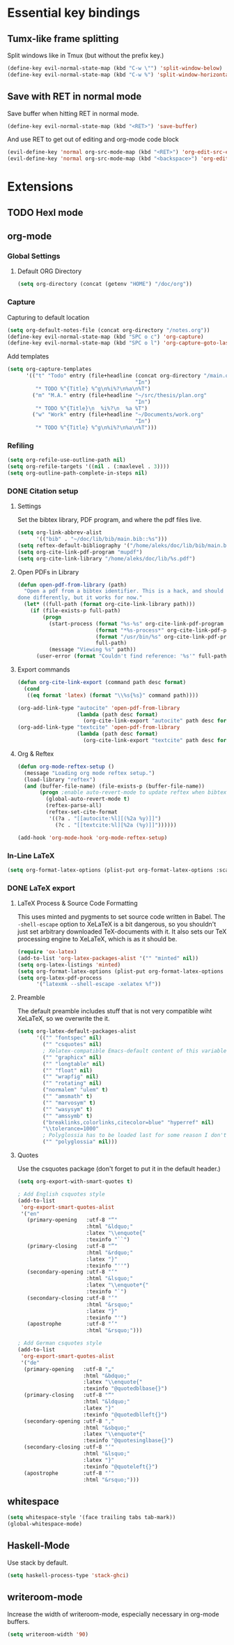 * Essential key bindings
** Tumx-like frame splitting
Split windows like in Tmux (but without the prefix key.)

#+begin_src emacs-lisp
  (define-key evil-normal-state-map (kbd "C-w \"") 'split-window-below)
  (define-key evil-normal-state-map (kbd "C-w %") 'split-window-horizontally)
#+end_src

** Save with RET in normal mode
Save buffer when hitting RET in normal mode.

#+begin_src emacs-lisp
  (define-key evil-normal-state-map (kbd "<RET>") 'save-buffer)
#+end_src

And use RET to get out of editing and org-mode code block

#+begin_src emacs-lisp
  (evil-define-key 'normal org-src-mode-map (kbd "<RET>") 'org-edit-src-exit)
  (evil-define-key 'normal org-src-mode-map (kbd "<backspace>") 'org-edit-src-abort)
#+end_src
* Extensions
** TODO Hexl mode
** org-mode
*** Global Settings
**** Default ORG Directory
#+begin_src emacs-lisp
  (setq org-directory (concat (getenv "HOME") "/doc/org"))
#+end_src
*** Capture
    Capturing to default location
#+begin_src emacs-lisp
  (setq org-default-notes-file (concat org-directory "/notes.org"))
  (define-key evil-normal-state-map (kbd "SPC o c") 'org-capture)
  (define-key evil-normal-state-map (kbd "SPC o l") 'org-capture-goto-last-stored)
#+end_src

Add templates
#+begin_src emacs-lisp
  (setq org-capture-templates
        '(("t" "Todo" entry (file+headline (concat org-directory "/main.org")
                                           "In")
           "* TODO %^{Title} %^g\n%i%?\n%a\n%T")
          ("m" "M.A." entry (file+headline "~/src/thesis/plan.org"
                                           "In")
           "* TODO %^{Title}\n  %i%?\n  %a %T")
          ("w" "Work" entry (file+headline "~/Documents/work.org"
                                           "In")
           "* TODO %^{Title} %^g\n%i%?\n%a\n%T")))
#+end_src
*** Refiling
#+BEGIN_SRC emacs-lisp
  (setq org-refile-use-outline-path nil)
  (setq org-refile-targets '((nil . (:maxlevel . 3))))
  (setq org-outline-path-complete-in-steps nil)
#+END_SRC
*** DONE Citation setup
CLOSED: [2015-11-01 Sun 22:30]
**** Settings
Set the bibtex library, PDF program, and where the pdf files live.
#+begin_src emacs-lisp
  (setq org-link-abbrev-alist
        '(("bib" . "~/doc/lib/bib/main.bib::%s")))
  (setq reftex-default-bibliography '("/home/aleks/doc/lib/bib/main.bib"))
  (setq org-cite-link-pdf-program "mupdf")
  (setq org-cite-link-library "/home/aleks/doc/lib/%s.pdf")
#+end_src
**** Open PDFs in Library
#+begin_src emacs-lisp
  (defun open-pdf-from-library (path)
    "Open a pdf from a bibtex identifier. This is a hack, and should probably be
  done differently, but it works for now."
    (let* ((full-path (format org-cite-link-library path)))
      (if (file-exists-p full-path)
          (progn
            (start-process (format "%s-%s" org-cite-link-pdf-program path)
                           (format "*%s-process*" org-cite-link-pdf-program)
                           (format "/usr/bin/%s" org-cite-link-pdf-program)
                           full-path)
            (message "Viewing %s" path))
        (user-error (format "Couldn't find reference: '%s'" full-path)))))
#+end_src
**** Export commands
#+begin_src emacs-lisp
  (defun org-cite-link-export (command path desc format)
    (cond
     ((eq format 'latex) (format "\\%s{%s}" command path))))

  (org-add-link-type "autocite" 'open-pdf-from-library
                     (lambda (path desc format)
                       (org-cite-link-export "autocite" path desc format)))
  (org-add-link-type "textcite" 'open-pdf-from-library
                     (lambda (path desc format)
                       (org-cite-link-export "textcite" path desc format)))
#+end_src
**** Org & Reftex
#+begin_src emacs-lisp
  (defun org-mode-reftex-setup ()
    (message "Loading org mode reftex setup.")
    (load-library "reftex")
    (and (buffer-file-name) (file-exists-p (buffer-file-name))
         (progn ;enable auto-revert-mode to update reftex when bibtex file changes on disk
           (global-auto-revert-mode t)
           (reftex-parse-all)
           (reftex-set-cite-format
            '((?a . "[[autocite:%l][(%2a %y)]]")
              (?c . "[[textcite:%l][%2a (%y)]]"))))))

  (add-hook 'org-mode-hook 'org-mode-reftex-setup)
#+end_src
*** In-Line LaTeX
#+begin_src emacs-lisp
  (setq org-format-latex-options (plist-put org-format-latex-options :scale 1.5))
#+end_src
*** DONE LaTeX export
CLOSED: [2016-05-01 Sun 13:11]
**** LaTeX Process & Source Code Formatting
This uses minted and pygments to set source code written in Babel. The
=-shell-escape= option to XeLaTeX is a bit dangerous, so you shouldn't just
set arbitrary downloaded TeX-documents with it.
It also sets our TeX processing engine to XeLaTeX, which is as it should be.
#+begin_src emacs-lisp
  (require 'ox-latex)
  (add-to-list 'org-latex-packages-alist '("" "minted" nil))
  (setq org-latex-listings 'minted)
  (setq org-format-latex-options (plist-put org-format-latex-options :scale 1.5))
  (setq org-latex-pdf-process
        '("latexmk --shell-escape -xelatex %f"))
#+end_src
**** Preamble
The default preamble includes stuff that is not very compatible wiht XeLaTeX,
so we overwrite the it.
#+begin_src emacs-lisp
  (setq org-latex-default-packages-alist
        '(("" "fontspec" nil)
          ("" "csquotes" nil)
          ; Xelatex-compatible Emacs-default content of this variable
          ("" "graphicx" nil)
          ("" "longtable" nil)
          ("" "float" nil)
          ("" "wrapfig" nil)
          ("" "rotating" nil)
          ("normalem" "ulem" t)
          ("" "amsmath" t)
          ("" "marvosym" t)
          ("" "wasysym" t)
          ("" "amssymb" t)
          ("breaklinks,colorlinks,citecolor=blue" "hyperref" nil)
          "\\tolerance=1000"
          ; Polyglossia has to be loaded last for some reason I don't remember.
          ("" "polyglossia" nil)))
#+end_src
**** Quotes
Use the csquotes package (don't forget to put it in the default header.)
#+begin_src emacs-lisp
  (setq org-export-with-smart-quotes t)

  ; Add English csquotes style
  (add-to-list
   'org-export-smart-quotes-alist
   '("en"
     (primary-opening   :utf-8 "“"
                        :html "&ldquo;"
                        :latex "\\enquote{"
                        :texinfo "``")
     (primary-closing   :utf-8 "”"
                        :html "&rdquo;"
                        :latex "}"
                        :texinfo "''")
     (secondary-opening :utf-8 "‘"
                        :html "&lsquo;"
                        :latex "\\enquote*{"
                        :texinfo "`")
     (secondary-closing :utf-8 "’"
                        :html "&rsquo;"
                        :latex "}"
                        :texinfo "'")
     (apostrophe        :utf-8 "’"
                        :html "&rsquo;")))

  ; Add German csquotes style
  (add-to-list
   'org-export-smart-quotes-alist
   '("de"
    (primary-opening   :utf-8 "„"
                       :html "&bdquo;"
                       :latex "\\enquote{"
                       :texinfo "@quotedblbase{}")
    (primary-closing   :utf-8 "“"
                       :html "&ldquo;"
                       :latex "}"
                       :texinfo "@quotedblleft{}")
    (secondary-opening :utf-8 "‚"
                       :html "&sbquo;"
                       :latex "\\enquote*{"
                       :texinfo "@quotesinglbase{}")
    (secondary-closing :utf-8 "‘"
                       :html "&lsquo;"
                       :latex "}"
                       :texinfo "@quoteleft{}")
    (apostrophe        :utf-8 "’"
                       :html "&rsquo;")))
#+end_src
** whitespace
#+begin_src emacs-lisp
  (setq whitespace-style '(face trailing tabs tab-mark))
  (global-whitespace-mode)
#+end_src
** Haskell-Mode
Use stack by default.
#+begin_src emacs-lisp
(setq haskell-process-type 'stack-ghci)
#+end_src
** writeroom-mode
Increase the width of writeroom-mode, especially necessary in org-mode buffers.
#+begin_src emacs-lisp
  (setq writeroom-width '90)
#+end_src
